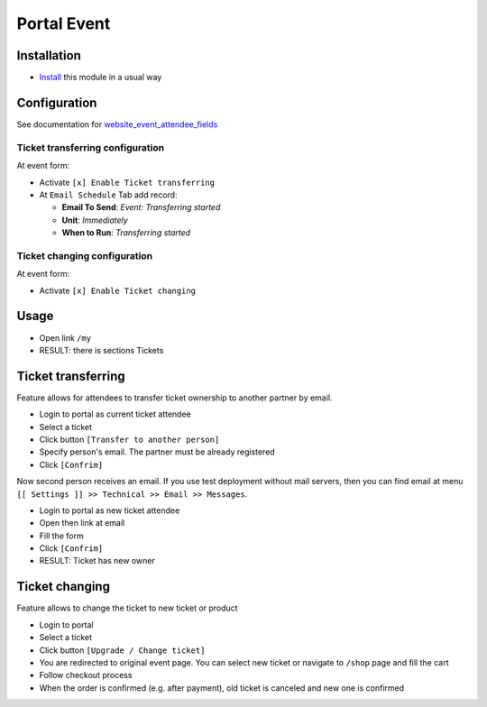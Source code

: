 ==============
 Portal Event
==============

Installation
============

* `Install <https://odoo-development.readthedocs.io/en/latest/odoo/usage/install-module.html>`__ this module in a usual way

Configuration
=============

See documentation for `website_event_attendee_fields <https://apps.odoo.com/apps/modules/10.0/website_event_attendee_fields/>`__

Ticket transferring configuration
---------------------------------

At event form:

* Activate ``[x] Enable Ticket transferring``
* At ``Email Schedule`` Tab add record:

  * **Email To Send**: *Event: Transferring started*
  * **Unit**: *Immediately*
  * **When to Run**: *Transferring started*

Ticket changing configuration
-----------------------------

At event form:

* Activate ``[x] Enable Ticket changing``

Usage
=====

* Open link ``/my``
* RESULT: there is sections Tickets

Ticket transferring
===================

Feature allows for attendees to transfer ticket ownership to another partner by email.

* Login to portal as current ticket attendee
* Select a ticket
* Click button ``[Transfer to another person]``
* Specify person's email. The partner must be already registered
* Click ``[Confrim]``

Now second person receives an email. If you use test deployment without mail servers, then you can find email at menu ``[[ Settings ]] >> Technical >> Email >> Messages``.

* Login to portal as new ticket attendee
* Open then link at email
* Fill the form
* Click ``[Confrim]``
* RESULT: Ticket has new owner

Ticket changing
===============

Feature allows to change the ticket to new ticket or product

* Login to portal
* Select a ticket
* Click button ``[Upgrade / Change ticket]``
* You are redirected to original event page. You can select new ticket or navigate to ``/shop`` page and fill the cart
* Follow checkout process
* When the order is confirmed (e.g. after payment), old ticket is canceled and new one is confirmed
